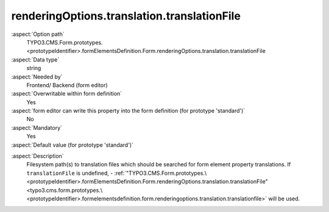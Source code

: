 renderingOptions.translation.translationFile
--------------------------------------------

:aspect:`Option path`
      TYPO3.CMS.Form.prototypes.<prototypeIdentifier>.formElementsDefinition.Form.renderingOptions.translation.translationFile

:aspect:`Data type`
      string

:aspect:`Needed by`
      Frontend/ Backend (form editor)

:aspect:`Overwritable within form definition`
      Yes

:aspect:`form editor can write this property into the form definition (for prototype 'standard')`
      No

:aspect:`Mandatory`
      Yes

:aspect:`Default value (for prototype 'standard')`
      .. code-block:: yaml
         :linenos:
         :emphasize-lines: 4

         Form:
           renderingOptions:
             translation:
               translationFile: 'EXT:form/Resources/Private/Language/locallang.xlf'
             templateRootPaths:
               10: 'EXT:form/Resources/Private/Frontend/Templates/'
             partialRootPaths:
               10: 'EXT:form/Resources/Private/Frontend/Partials/'
             layoutRootPaths:
               10: 'EXT:form/Resources/Private/Frontend/Layouts/'
             addQueryString: false
             argumentsToBeExcludedFromQueryString: {  }
             additionalParams: {  }
             controllerAction: perform
             httpMethod: post
             httpEnctype: multipart/form-data
             _isCompositeFormElement: false
             _isTopLevelFormElement: true
             honeypot:
               enable: true
               formElementToUse: Honeypot
             submitButtonLabel: Submit
             skipUnknownElements: true

.. :aspect:`Good to know`
      ToDo

:aspect:`Description`
      Filesystem path(s) to translation files which should be searched for form element property translations.
      If ``translationFile`` is undefined, - :ref:`"TYPO3.CMS.Form.prototypes.\<prototypeIdentifier>.formElementsDefinition.Form.renderingOptions.translation.translationFile"<typo3.cms.form.prototypes.\<prototypeIdentifier>.formelementsdefinition.form.renderingoptions.translation.translationfile>` will be used.
